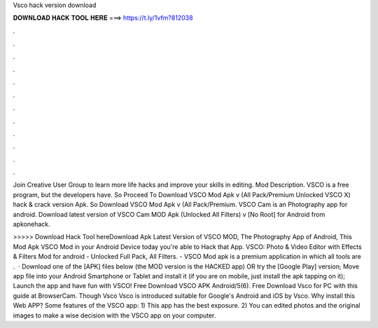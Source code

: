 Vsco hack version download



𝐃𝐎𝐖𝐍𝐋𝐎𝐀𝐃 𝐇𝐀𝐂𝐊 𝐓𝐎𝐎𝐋 𝐇𝐄𝐑𝐄 ===> https://t.ly/1vfm?812038



.



.



.



.



.



.



.



.



.



.



.



.

Join Creative User Group to learn more life hacks and improve your skills in editing. Mod Description. VSCO is a free program, but the developers have. So Proceed To Download VSCO Mod Apk v (All Pack/Premium Unlocked VSCO X) hack & crack version Apk. So Download VSCO Mod Apk v (All Pack/Premium. VSCO Cam is an Photography app for android. Download latest version of VSCO Cam MOD Apk (Unlocked All Filters) v [No Root] for Android from apkonehack.

>>>>> Download Hack Tool hereDownload Apk Latest Version of VSCO MOD, The Photography App of Android, This Mod Apk VSCO Mod in your Android Device today you're able to Hack that App. VSCO: Photo & Video Editor with Effects & Filters Mod for android - Unlocked Full Pack, All Filters. - VSCO Mod apk is a premium application in which all tools are .  · Download one of the [APK] files below (the MOD version is the HACKED app) OR try the [Google Play] version; Move  app file into your Android Smartphone or Tablet and install it (if you are on mobile, just install the apk tapping on it); Launch the app and have fun with VSCO! Free Download VSCO APK Android/5(6). Free Download Vsco for PC with this guide at BrowserCam. Though Vsco Vsco is introduced suitable for Google's Android and iOS by Vsco. Why install this Web APP? Some features of the VSCO app: 1) This app has the best exposure. 2) You can edited photos and the original images to make a wise decision with the VSCO app on your computer.

